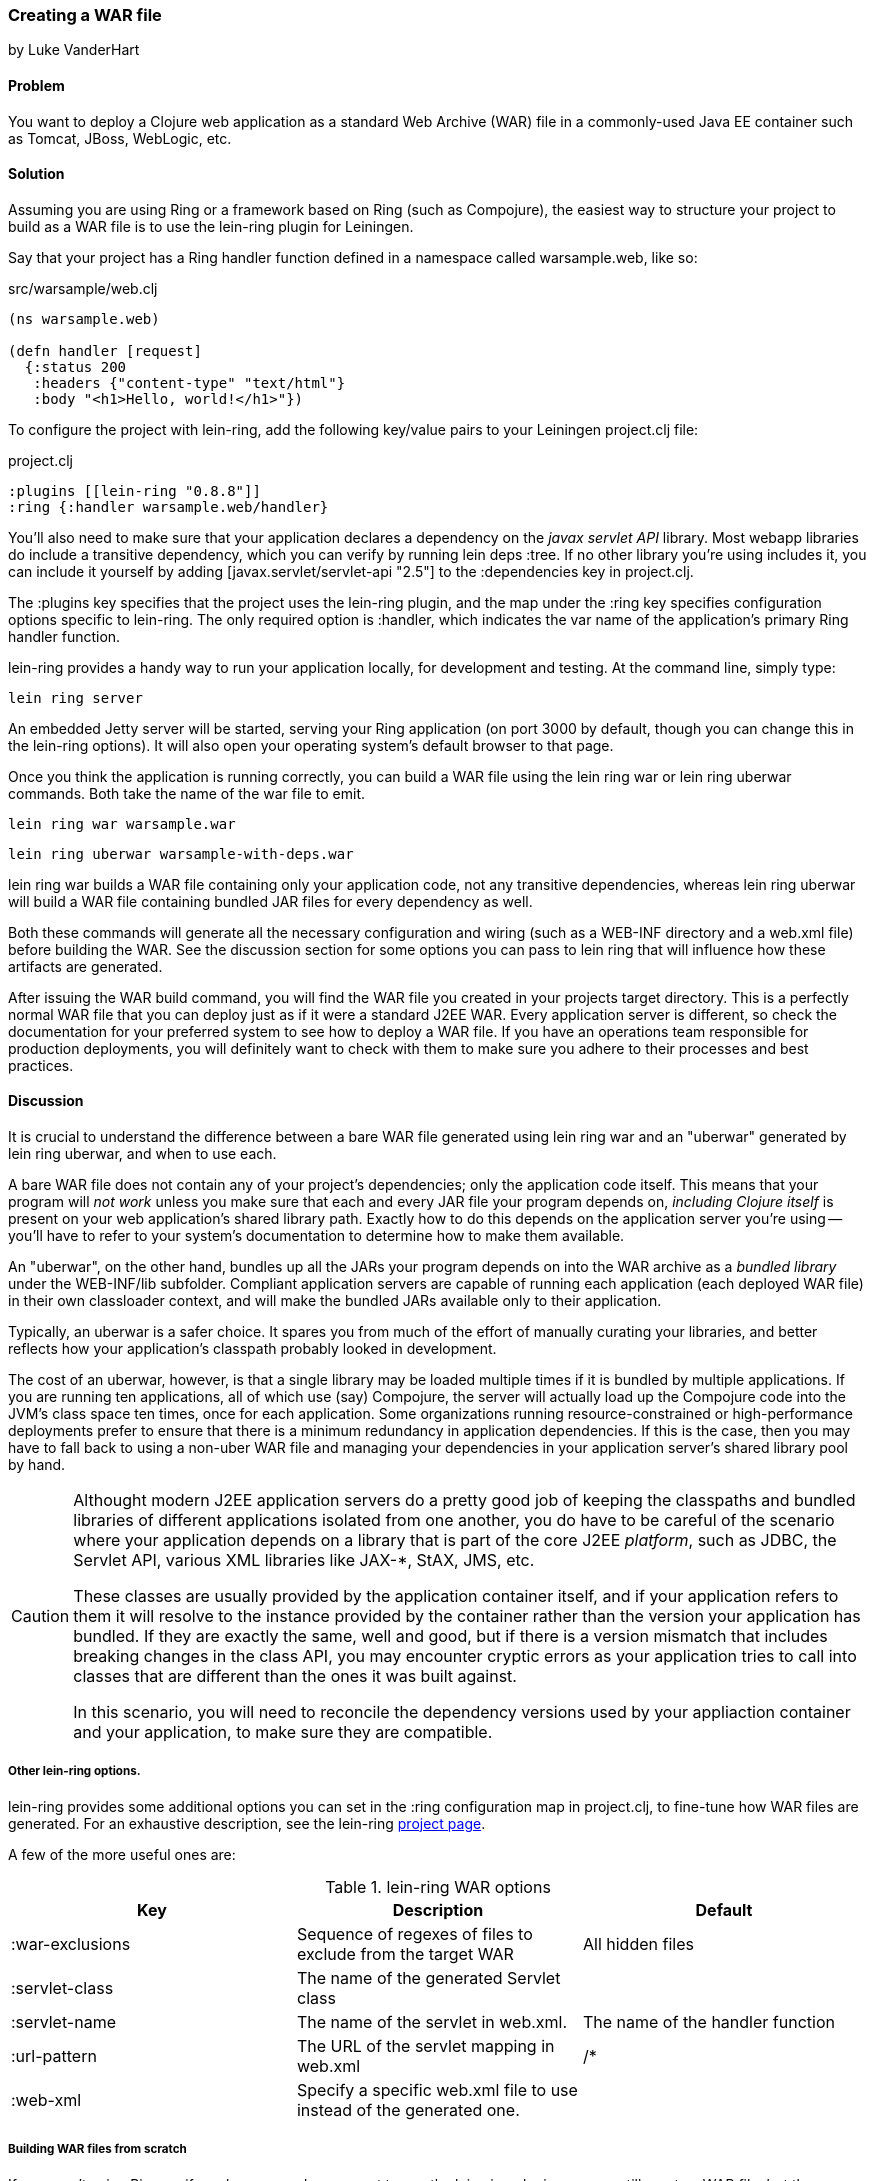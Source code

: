 === Creating a WAR file
[role="byline"]
by Luke VanderHart

==== Problem

You want to deploy a Clojure web application as a standard Web Archive
(WAR) file in a commonly-used Java EE container such as Tomcat, JBoss,
WebLogic, etc.

==== Solution

Assuming you are using Ring or a framework based on Ring (such as
Compojure), the easiest way to structure your project to build as a
WAR file is to use the +lein-ring+ plugin for Leiningen.

Say that your project has a Ring handler function defined in a
namespace called +warsample.web+, like so:

[source,clojure]
.src/warsample/web.clj
----
(ns warsample.web)

(defn handler [request]
  {:status 200
   :headers {"content-type" "text/html"}
   :body "<h1>Hello, world!</h1>"})
----

To configure the project with +lein-ring+, add the following key/value
pairs to your Leiningen +project.clj+ file:

[source,clojure]
.project.clj
----
:plugins [[lein-ring "0.8.8"]]
:ring {:handler warsample.web/handler}
----

You'll also need to make sure that your application declares a
dependency on the _javax servlet API_ library. Most webapp libraries
do include a transitive dependency, which you can verify by running
+lein deps :tree+. If no other library you're using includes it, you
can include it yourself by adding +[javax.servlet/servlet-api "2.5"]+
to the +:dependencies+ key in +project.clj+.

The +:plugins+ key specifies that the project uses the +lein-ring+
plugin, and the map under the +:ring+ key specifies configuration
options specific to +lein-ring+. The only required option is
+:handler+, which indicates the var name of the application's primary
Ring handler function.

+lein-ring+ provides a handy way to run your application locally, for
development and testing. At the command line, simply type:

[source,bash]
----
lein ring server
----

An embedded Jetty server will be started, serving your Ring
application (on port 3000 by default, though you can change this in
the +lein-ring+ options). It will also open your operating system's
default browser to that page.

Once you think the application is running correctly, you can build a
WAR file using the +lein ring war+ or +lein ring uberwar+
commands. Both take the name of the war file to emit.

[source,bash]
----
lein ring war warsample.war
----

[source,bash]
----
lein ring uberwar warsample-with-deps.war
----

+lein ring war+ builds a WAR file containing only your application
code, not any transitive dependencies, whereas +lein ring uberwar+
will build a WAR file containing bundled JAR files for every
dependency as well.

Both these commands will generate all the necessary configuration and
wiring (such as a +WEB-INF+ directory and a +web.xml+ file) before
building the WAR. See the discussion section for some options you can
pass to +lein ring+ that will influence how these artifacts are
generated.

After issuing the WAR build command, you will find the WAR file you
created in your projects +target+ directory. This is a perfectly
normal WAR file that you can deploy just as if it were a standard J2EE
WAR. Every application server is different, so check the documentation
for your preferred system to see how to deploy a WAR file. If you have
an operations team responsible for production deployments, you will
definitely want to check with them to make sure you adhere to their
processes and best practices.

==== Discussion

It is crucial to understand the difference between a bare WAR file
generated using +lein ring war+ and an "uberwar" generated by +lein
ring uberwar+, and when to use each.

A bare WAR file does not contain any of your project's dependencies;
only the application code itself. This means that your program will
_not work_ unless you make sure that each and every JAR file your
program depends on, _including Clojure itself_ is present on your web
application's shared library path. Exactly how to do this depends on
the application server you're using -- you'll have to refer to your
system's documentation to determine how to make them available.

An "uberwar", on the other hand, bundles up all the JARs your program
depends on into the WAR archive as a _bundled library_ under the
+WEB-INF/lib+ subfolder. Compliant application servers are capable of
running each application (each deployed WAR file) in their own
classloader context, and will make the bundled JARs available only to
their application.

Typically, an uberwar is a safer choice. It spares you from much of
the effort of manually curating your libraries, and better reflects
how your application's classpath probably looked in development.

The cost of an uberwar, however, is that a single library may be
loaded multiple times if it is bundled by multiple applications. If
you are running ten applications, all of which use (say) Compojure,
the server will actually load up the Compojure code into the JVM's
class space ten times, once for each application. Some organizations
running resource-constrained or high-performance deployments prefer to
ensure that there is a minimum redundancy in application
dependencies. If this is the case, then you may have to fall back to
using a non-uber WAR file and managing your dependencies in your
application server's shared library pool by hand.

[CAUTION]
====
Althought modern J2EE application servers do a pretty good job of
keeping the classpaths and bundled libraries of different applications
isolated from one another, you do have to be careful of the scenario
where your application depends on a library that is part of the core
J2EE _platform_, such as JDBC, the Servlet API, various XML libraries
like JAX-*, StAX, JMS, etc.

These classes are usually provided by the application container
itself, and if your application refers to them it will resolve to the
instance provided by the container rather than the version your
application has bundled. If they are exactly the same, well and good,
but if there is a version mismatch that includes breaking changes in
the class API, you may encounter cryptic errors as your application
tries to call into classes that are different than the ones it was
built against.

In this scenario, you will need to reconcile the dependency versions
used by your appliaction container and your application, to make sure
they are compatible.
====

===== Other +lein-ring+ options.

+lein-ring+ provides some additional options you can set in the
+:ring+ configuration map in +project.clj+, to fine-tune how WAR files
are generated. For an exhaustive description, see the +lein-ring+
https://github.com/weavejester/lein-ring[project page]. 

A few of the more useful ones are:

.+lein-ring+ WAR options
[options="header"]
|=======
|Key|Description|Default
|+:war-exclusions+|Sequence of regexes of files to exclude from the target WAR|All hidden files
|+:servlet-class+|The name of the generated +Servlet+ class|
|+:servlet-name+|The name of the servlet in +web.xml+.| The name of the handler function
|+:url-pattern+|The URL of the servlet mapping in +web.xml+| +/*+
|+:web-xml+|Specify a specific +web.xml+ file to use instead of the generated one.|
|=======

===== Building WAR files from scratch

If you aren't using Ring, or if you have a good reason not to use the
+lein-ring+ plugin, you can still create a WAR file, but the process
is much more hands-on. Fortunately, a WAR file is essentially a JAR
file with a different extension and some additional internal structure
and configuration files, so you can use the standard +lein jar+ tool
to generate one provided you add the required files as root-level
classpath resources.

You'll also need to define some classes implementing
+javax.servlet.Servlet+ yourself, and have these call into your
Clojure application. Then, you'll need to wire them up to the
application server using a deployment descriptor (+web.xml+).

The structure of a WAR file is:

[source,console]
----
<war root>
|-- <static resources>
|-- WEB-INF
    |-- web.xml
    |-- <app-server specific deployment descriptors>
    |-- lib
    |   |-- <bundled JAR libraries>
    |-- classes
        |-- <AOT compiled .class files for servlets, etc>
        |-- <.clj source files>
----

A full explanation of all of these elements is beyond the scope of
this recipe. For a full explanation, see Oracle's J2EE
http://docs.oracle.com/javaee/7/tutorial/doc/packaging003.htm[tutorial]
on packaging Web Archives.

==== See Also

- recipe: "building a JAR file"
- +lein-ring+'s https://github.com/weavejester/lein-ring[project page].
- Oracle's J2EE http://docs.oracle.com/javaee/6/tutorial/doc/docinfo.html[tutorial].
